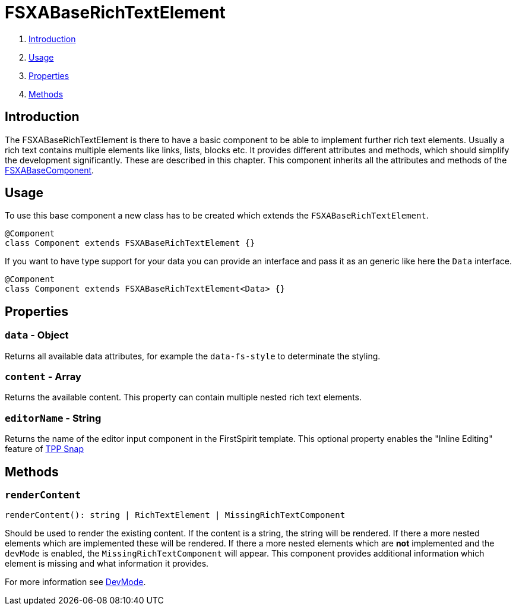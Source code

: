 = FSXABaseRichTextElement

. <<Introduction>>
. <<Usage>>
. <<Properties>>
. <<Methods>>

== Introduction

The FSXABaseRichTextElement is there to have a basic component to be able to implement further rich text elements.
Usually a rich text contains multiple elements like links, lists, blocks etc.
It provides different attributes and methods, which should simplify the development significantly. These are described in this chapter.
This component inherits all the attributes and methods of the link:FSXABaseComponent{outfilesuffix}[FSXABaseComponent].

== Usage

To use this base component a new class has to be created which extends the `FSXABaseRichTextElement`.

[source,javascript]
----
@Component
class Component extends FSXABaseRichTextElement {}
----

If you want to have type support for your data you can provide an interface and pass it as an generic like here the `Data` interface.

[source,javascript]
----
@Component
class Component extends FSXABaseRichTextElement<Data> {}
----

== Properties

=== `data` - Object

Returns all available data attributes, for example the `data-fs-style` to determinate the styling.

=== `content` - Array

Returns the available content. This property can contain multiple nested rich text elements.

=== `editorName` - String

Returns the name of the editor input component in the FirstSpirit template. This optional property enables the "Inline Editing" feature of xref:advanced/TPP-Snap.adoc[TPP Snap]

== Methods

=== `renderContent`

[source,javascript]
----
renderContent(): string | RichTextElement | MissingRichTextComponent
----

Should be used to render the existing content.
If the content is a string, the string will be rendered.
If there a more nested elements which are implemented these will be rendered.
If there a more nested elements which are *not* implemented and the `devMode` is enabled, the `MissingRichTextComponent` will appear. This component provides additional information which element is missing and what information it provides.

For more information see link:../DevMode{outfilesuffix}[DevMode].
